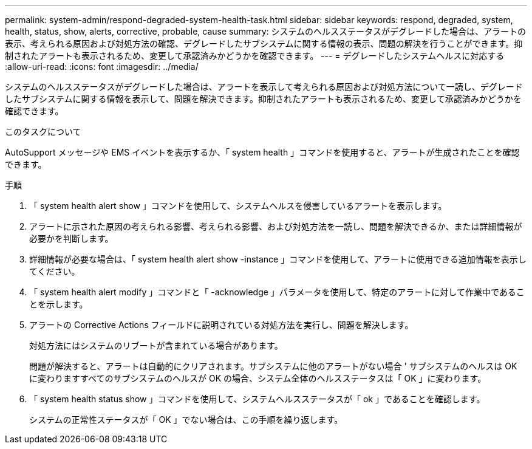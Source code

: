 ---
permalink: system-admin/respond-degraded-system-health-task.html 
sidebar: sidebar 
keywords: respond, degraded, system, health, status, show, alerts, corrective, probable, cause 
summary: システムのヘルスステータスがデグレードした場合は、アラートの表示、考えられる原因および対処方法の確認、デグレードしたサブシステムに関する情報の表示、問題の解決を行うことができます。抑制されたアラートも表示されるため、変更して承認済みかどうかを確認できます。 
---
= デグレードしたシステムヘルスに対応する
:allow-uri-read: 
:icons: font
:imagesdir: ../media/


[role="lead"]
システムのヘルスステータスがデグレードした場合は、アラートを表示して考えられる原因および対処方法について一読し、デグレードしたサブシステムに関する情報を表示して、問題を解決できます。抑制されたアラートも表示されるため、変更して承認済みかどうかを確認できます。

.このタスクについて
AutoSupport メッセージや EMS イベントを表示するか、「 system health 」コマンドを使用すると、アラートが生成されたことを確認できます。

.手順
. 「 system health alert show 」コマンドを使用して、システムヘルスを侵害しているアラートを表示します。
. アラートに示された原因の考えられる影響、考えられる影響、および対処方法を一読し、問題を解決できるか、または詳細情報が必要かを判断します。
. 詳細情報が必要な場合は、「 system health alert show -instance 」コマンドを使用して、アラートに使用できる追加情報を表示してください。
. 「 system health alert modify 」コマンドと「 -acknowledge 」パラメータを使用して、特定のアラートに対して作業中であることを示します。
. アラートの Corrective Actions フィールドに説明されている対処方法を実行し、問題を解決します。
+
対処方法にはシステムのリブートが含まれている場合があります。

+
問題が解決すると、アラートは自動的にクリアされます。サブシステムに他のアラートがない場合 ' サブシステムのヘルスは OK に変わりますすべてのサブシステムのヘルスが OK の場合、システム全体のヘルスステータスは「 OK 」に変わります。

. 「 system health status show 」コマンドを使用して、システムヘルスステータスが「 ok 」であることを確認します。
+
システムの正常性ステータスが「 OK 」でない場合は、この手順を繰り返します。


